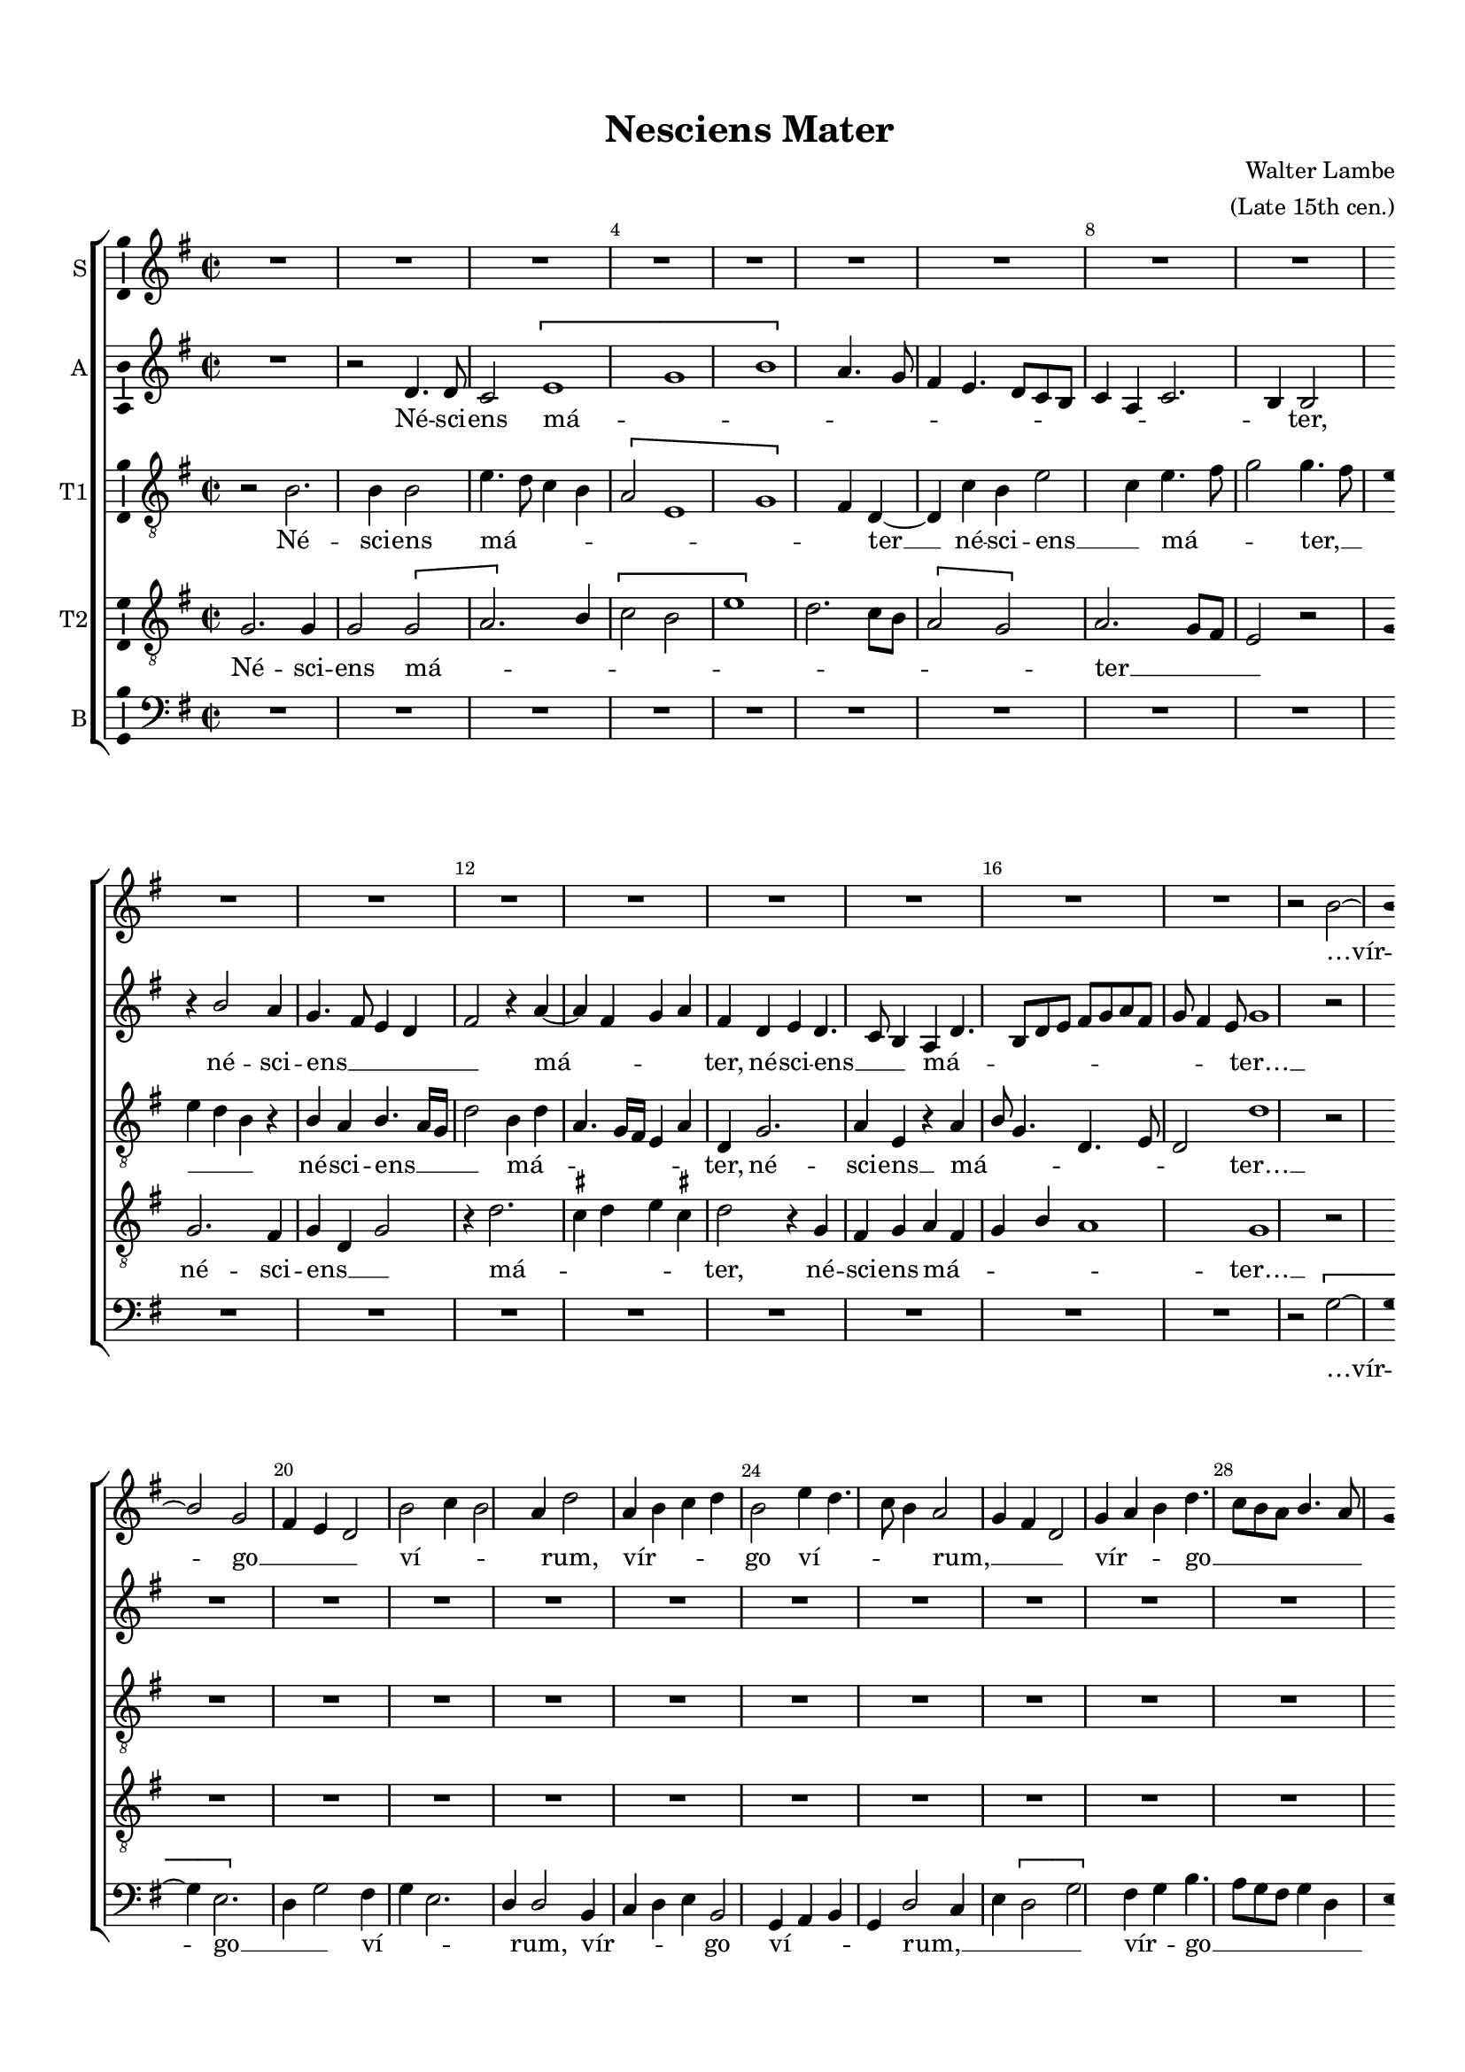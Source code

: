 \version "2.18.2"

#(set-global-staff-size 17)

\header {
  title = "Nesciens Mater"
  composer = \markup { \right-column { "Walter Lambe" "(Late 15th cen.)" } }
  % Удалить строку версии LilyPond 
  tagline = ##f
}

ficta = { \once \set suggestAccidentals = ##t }
fictab = { \ficta \once \override AccidentalSuggestion.parenthesized = ##t }

global = {
  \key g \major \time 2/2 
%  \override AccidentalSuggestion.avoid-slur = #'inside
  \override NoteHead.style = #'baroque
  \autoBeamOff
}
%con = { \cadenzaOn }
%coff = { \cadenzaOff \bar "|" }

con = { \set Staff.automaticBars=##f }
coff = { \set Staff.automaticBars=##t \bar "|" }

scoreS = \relative c'' {
  \override Score.BarNumber.break-visibility = #all-visible
  \set Score.barNumberVisibility = #(every-nth-bar-number-visible 4)
   \global
   R1*17
   r2 b2~
   
   %page 2
   b2 g | fis4 e d2 | \con b' c4 b2 a4 d2 \coff | a4 b c d | \con b2 e4 d4. c8 b4 a2 \coff |
   g4 fis d2 | \con g4 a b d4. c8[ b a ] b4. a8 \coff | \[ g2 fis \] | g4 a b8 d4 c8 | \con b4 a4. g8 g2 fis4 g2~ \coff |
   g2 r2 | R1*4 | \con e'2 d4 d2 b4 \[ d2 \coff
   
   %page 3
   \con e2. \] e4. d8 c4. b8 a4 \coff | g b2 g4 | \con fis2 fis1 e4 fis \coff | \con d2 r4 d'2 b d4. c8 b4 a2 \coff |
   a1 | \con b4 g a fis2. g2 \coff | \con b1. \ficta cis2 \coff | d1 | b |
   r | \con r2 e2. g4. fis8 e4 \coff | \[ d1 | b1 \] | \con r2 \[ e2. c2 \] a4 \coff | b2 c4 e4~
   
   %page 4
   \con e8[ d] d4 b \[ e2 cis \]  e4. d8 \ficta cis4 b2. a2 fis8[ g] \coff | \[ e2 b'2 \] | \con a4 b g \[ b2. d2 \]  \coff |
   b4 e b d | cis b2 r4 | a4 b e, fis | g fis2 r4 | g a e g | fis e4. fis8[ g a] | b[ a] b[ cis] d4 e~ |
   \con e8[ d16 \fictab c?] b8[ c] a4 g8 c4 b8 a4. \ficta gis16[ \ficta fis!16] \ficta gis!4 \coff | a2 r2 | R1*18
   
   %page 5
   d2 d | e4. d8 c2 | b1 | \con d2. e2 d4 b2 \coff |
   
   %page 6
   r2 d | \[ c a \] | r4 d4 b g | fis2 a4. g8 | fis4 e d2 | r \[ b' | e \] \[ d |
   \con g \] fis2. d1 b2 d4. c8 b4 r a4. g8 fis4 e1 r2 \coff \con r4 e'4. d8 c4. b8 a2 g4 \coff
   fis2 r | \con d' d1. \coff | b1 | r2 \[ d | c \] a | b1\fermata \bar "|."
}


scoreA = \relative c' { 
  \global
  R1 r2 d4. d8 | \con c2\[ e1 g b\] a4. g8 \coff |
  fis4 e4. d8[ c b] | \con c4 a c2. b4 b2 \coff | r4 b'2 a4 | g4. fis8 e4 d | fis2 r4 a4~ |
  a fis g a | \con fis d e d4. c8 b4 a d4. b8[ d e] fis[ g a fis] \coff | \con g8 fis4 e8 g1 r2 \coff |
  
  %page 2
  R1*14
  \con r2 g2. b4. a8 g4. fis8 e4 d r \coff | g2 \[ d | \con e2. \] g4. fis8 e4 d2 \coff r2 g2
  
  %page 3
  \[ g1 | e \] | g | r4 a fis d | a'1 | fis4 d e d | r g2. | d4 e f2~ |
  f1 | \con d2. d4. c8[ b a] b2 \coff | \con r4 g'2 g g fis8[ e] \coff | \con fis2 g2. fis8[ e] d4 g4( \coff |
  g8[) a] b2 g4 | \[ g1 | e \] | \[ fis2 d \] | g4 b4. a8[ g fis] | \con \[ g2. e2 \] a4. e8 fis4 \coff g2 a4 e8[ fis] |
  
  %page 4
  g8[ a b g] a \ficta gis4 fis8 | a2 r | \con \[ e \fictab g?2. \] fis8[ e] fis2 \coff | g4 e2 b4 | c d e2 | d4 g fis b~ |
  b e, g fis | e2 d4 e | fis g4. fis16[ e] d4 | e b d2 | e4 a, c b | \con a4. b8[ c d] e4. fis8[ g a] fis4 e~ \coff |
  \con e8[ a,] d4 c e4. d8 c4 b2 \coff | a r |
  R1*15
  
  %page 5
  \con d2 e4 g4. fis8 g4 a fis \coff | g1 | R1*3 | g2 g | e4 g2. |
  
  %page 6
  \con fis4 d fis a4. g8 fis[ e] d2 \coff | d d | d r | a' b4 g | \con fis8[ e] fis4 g2. e4 fis d \coff |
  e b'2 a4 | \con fis2 g2. fis8[ e] \[ d2 \coff | \con g \] fis1 r4 a4. g8 fis[ e] \[ g2. e \] \coff | c4 d \[ e2 |
  \con a2. \] fis2 d4 r g4. a8 b4. a8[ g fis ] \coff | g2. fis8[ e] | \con d4 e d g2 fis8[ e] fis2 \coff | g1\fermata \bar "|."
}

scoreTI = \relative c' {
  \global
  r2 b2. b4 b2 | e4. d8 c4 b | \con \[ a2 e1 g \] fis4 d~ \coff |
  d c' b e2 c4 e4. fis8 | g2 g4. fis8 | e4 d b r | b a b4. a16[ g] | d'2 b4 d |
  a4. g16[ fis] e4 a | d, g2. | a4 e r a | b8 g4. d e8 | \con d2 d'1 r2 \coff |
  
  %page 2
  R1*14
  \con r2 d2. b4 g e'2 \[ b d2.\] b2 \coff \con \[ e,1. g \] \coff |
   
  %page 3
  \con g1. a2 \coff | \con r4 \[ g2 d' \] a4 d1 c4 d8[ e] \coff | b[ a] g4 e fis | \con g1. f2~ \coff |
  f1 | \con g2 d1 r2 \coff | \con b'2 e1 \[ e2 \coff | \con d b1 d2~ \coff |
  \con d2 e1 \] b c2 \coff | \[ d b\] | r4 d4. c8[ b a] | \[ g1 | a\] | g2 r4 c |
  
  %page 4
  \con g2 r4 e'2. fis4 e \coff | cis2 r | R1*13
  r2 d4. d8 | b4. c16[ d] e4. d8 | c4. b16[ a] g4 r | a2 d4 e |
  
  %page 5
  fis4. e16[ d] \ficta cis4 d | a4. b8 a[ g fis e] | fis4 g b4. a16[ g] | b4 d c4. b16[ a] | b4 g fis8[ d fis g] | a[ b] \ficta cis4 d a~ |
  \con a8[ g fis e] fis4 g4. fis8 g4 fis4. e8[ \coff | fis d] e4 fis e | fis8[ g a b] \ficta cis[ d] e4 | a, b8 d4 b8 \ficta cis4 | d2 r |
  \[ fis,2 g \] | b a | g1 | R1*3 | \con b2. c2 d4 e b \coff |
  
  %page 6
  d2 r4 d, | \[ e2 fis | g1 \] | \con d2 d'4 e4. d8 c4 b2 \coff | \[ c2 e\] | e r4 d4 |
  b g r2 | \[ a2 b | d1 \] | \con b2 d1 c4 c2 a4 b1 r4 a4. g8 fis4 e2 \coff |
  r4 d fis d | \con fis2 g1 d'2 \coff | \[ e b \] | r1 | \[ e2 d \] | d1\fermata \bar "|."
}

scoreTII = \relative c' {
  \global
  g2. g4 | g2 \[ g | a2. \] b4 | \[ c2 b | e1 \] | d2. c8[ b] |
  \[ a2 g \] | a2. g8[ fis] | e2 r | g2. fis4 | g d g2 | r4 d'2. |
  \ficta cis4 d e \ficta cis! | d2 r4 g, | fis g a fis | \con g b a1 g r2 \coff |
  
  %page 2
  R1*14
  \con r2 g1 g \[ g1. \coff | \con b\breve. \] \coff 
  
  %page 3
  \con \[ c\breve \coff | b1 \] | \con a1. r2 \coff | r a | \con b1. c2~ \coff |
  c1 | \con b2 a1 g g2 \coff | \con g a1 g r2 \coff |
  g1 | g | g | \con \[ b\breve. \coff c1 \] | b2 \[ a |
  
  %page 4
  b1 \] | \con a1. r2 \coff | R1*14
  g4. g8 e4. fis16[ g] | a4. g16[ fis] e4 fis8[ d] | fis[ g] a4 b \ficta cis |
  
  %page 5
  d4 a4. g8 fis4 | \con e d r a'2 b4 d4. \ficta cis8 \coff | \con d4. \fictab c?16[ b] a4 d2 b4. a4 g8 \coff | fis4 e d2 |
  r4 a' b \ficta cis | d4. \ficta cis16[ b] a2 | r4 a b \ficta cis | d a4. g16[ fis] e4 | fis d e2 | d1 |
  R1*3 | \con fis2 g4 b4. a8 g4 fis8[ e] fis4 \coff | \con g1. g \coff |
  
  %page 6
  \con \[ a\breve \coff | b1 \] | \con a1. r2 \coff | \con r b1 b2~ \coff |
  \con b2 d1. \coff | b1 | \con r2 a\breve g1 a b2 \coff |
  \con a1. b \coff | \con \[ g\breve \coff | a1 \] | g\fermata \bar "|."

  
}

scoreB = \relative c' {
  \global
  R1*17
  r2 \[ g2~
  
  %page 2
  g4 e2. \] | d4 g2 fis4 | g e2. | d4 d2 b4 | \con c d e b2 g4 a b \coff | g d'2 c4 |
  \con e \[ d2 g \] fis4 g b4. a8[ g fis] g4 d \coff | e b4. c8 d4 | e fis g fis | g d g b | a2 g~ |
  g r | R1*5 | r2 g |
  
  %page 3
  \con c,1. \[ a2 \coff | e' \] g | \con d1. a4 d4. c8 b4 a d  \coff | \con g,1. r2 \coff |
  R1*2 | \con r2 e'1. \coff | e2 \[ a,2 | \con d\] g,1 g'2~ \coff |
  \con g e1 e c2 \coff | \con b2. g1 b2 e4. d8[ c b] \coff | a1 | e'2 r |
  
  %page 4
  r2 e | \con a,1. r2 \coff | R1*14
  r2 c4. c8 | \con a4. b8 c4 d4. e8 fis4 g e \coff |
  
  %page 5
  d4. \ficta cis16[ b] a4 b | \ficta cis4 d4. \ficta cis!8 d[ \ficta cis!8] | \con d4 g,2 g'4. fis8 g4 a8 \ficta f4 d8 \coff | \[ g2 d\] | r4 a b \ficta cis |
  d4. \ficta cis8 d4 e | b g d'4. \ficta cis8 | d4 \ficta cis d a | d2. \ficta cis4 | d2 a | a'1 |
  R1*3 | b,2 b4 g | c4. b8 a2 | \con g1. r4 c2 b4 e2 \coff |
  
  %page 6
  d2. c8[ b] | \[ a2 d \] | g,1 | r4 d'2 c4 | d a g'2 | \con a e1 b2 \coff |
  \con e2 \[ d1 g, \] g' d a2 \coff | \[ c b \] | e r | r1 |
  \con d2. d4. c8[ b a] g1 b2 \coff | e2. d8[ c] | b4 c \[ b2 | a \] d | g,1\fermata \bar "|."
  
}

lyricS = \lyricmode {
  …vír -- 
  go __ _ _ _ ví -- _ _ _ rum, vír -- _ _ _ go ví -- _ _ _ rum, __ _ _ _
  vír -- _ _ go __ _ _ _ _ _ ví -- _ _ _ _ _ _ _ _ _ rum __
  pé -- _ pe -- _ rit __ _
  
  sí -- _ _ _ _ _ _ _ _ ne __ do -- ló -- re, pé -- _ pe -- _ _ _ 
  rit sí -- ne __ do -- ló -- re sal -- va -- tó -- rem __
  sae -- cu -- _ _ ló -- rum, __ sal -- _ va -- tó -- rem sae --
  
  cu -- _ ló -- _ _ _ _ rum. __ Í -- _ _ _ psum __ _ _ ré -- _ _ _ _ _ _
  gem, í -- _ _ _ _ psum, í -- _ _ psum __ _  ré -- _ _ _ _ _ _ _ _ _ _ _ _ _ 
  gem…
  
  só -- la vír -- _ _ go lac -- tá -- _ bat
  
  ú -- be -- ra de caé -- lo plé -- na, __ _ _ _ _ de __ _ caé -- _
  lo __ plé -- _ na, __ _ _  ú -- _ be -- ra, __ ú -- _ be -- _ ra __ _ _
  de caé -- lo __ plé -- _ _ na.
}

lyricA = \lyricmode {
  Né -- sci -- ens má -- _ _ _ _ _ _ _ _ _ _ _
  ter, né -- sci -- ens __ _ _ _ _ má -- 
  _ _ _ ter, né -- sci -- ens __ _ _ má -- _ _ _ _ _ _ ter… __
  
  pé -- pe -- _ _ _ _ rit sí -- ne __  _ _ _ _ _ do -- 
  
  ló -- _ re, __  sí -- ne __ do -- ló -- _ _ _ re, sí -- ne do -- ló --
  _ re __ _ _ sal -- va -- tó -- _ _ rem __ _ _ saé --
  _ _ cu -- _ ló -- rum, saé -- _ _ _ cu --  ló --  _ _ _ _ _
  
  _ _ _ _ rum.  Í -- _ _ _ _ psum __ ré -- _ _ _ _ _ _ _
  _ _ _ gem, í -- _ _ _ _ _ _ _ psum, í -- _ psum __ _ ré -- _ _ _ _ _ 
  _ _ _ _ _ _ gem…
  
  só -- la vír -- _ _ _ _ go lac -- tá -- _ _
  
  bat __ _ _ ú -- _ be -- ra de caé -- lo plé -- na, __  _ _ _ _ de __ caé -- _
  _ _ _ lo __ plé -- _ na, __ _ _ ú -- _ be -- ra, __ _  ú -- be -- ra __
  _ _ _ de _ caé -- _ _ _ _ _ lo __ plé -- _ _ na.
}

lyricTI = \lyricmode {
  
  Né -- sci -- ens má --  _ _ _ _ _ _ _ ter __
  né -- sci -- ens __ _ má -- _ _ ter, __ _ _ _ _ né -- sci -- ens __  _ _ má -- _
  _ _ _ _ ter, né -- sci -- ens __ má -- _ _ _ _ _ ter… __
  
  pé -- pe -- _ rit sí -- _ ne __ do -- _
  
  ló -- re, sí -- _ ne __ _ do -- ló -- _ _ _ _ _ _
  _ re, __ sal -- va -- tó -- _ _ _ 
  _ _ _ rem __ _ saé -- _ _ _ _ cu -- 
  
  _ ló -- _ _ rum… __
  an -- ge -- ló -- _ _ _ _ _ rum, an -- _ ge -- 
  
  ló -- _ _ rum, an -- ge -- ló -- _ rum, an -- _ _ ge -- ló -- _ _ _ _ _ _ _ rum, __
  _ _ _ _ _ _ _ _ an -- _ _ _ _ ge -- ló -- _ _ rum
  só -- _ la vír -- go lac -- tá -- _ _ _
  
  
  bat ú -- _ be -- ra de caé -- _ _ _ _ _ _ lo, de
  caé -- lo plé -- _ na, lac -- tá -- _ bat __ _ _ ú -- _ be -- ra,
  ú -- _ _ be -- ra __ de caé -- lo plé --  _ na.
}

lyricTII = \lyricmode {
  Né -- sci -- ens má -- _ _ _ _ _ _ _ 
  _ _ ter __ _ _ né -- sci -- ens __  _ _ má -- 
  _ _ _ _ ter,  né -- sci -- ens má -- _ _ _ _ ter… __
  
  pé -- pe -- rit __ _
  
  _ _ _ sí -- ne __ do -- 
  ló -- _ re __ sal -- va -- tó -- rem __ 
  saé -- cu -- ló -- _ _ _ _
  
  rum… __ _
  an -- ge -- ló -- _ _ _ _ _ _ _ _ _
  
  _ rum, __ _ _ _ _ an -- ge -- ló -- _ _ _ _ _ _ _ _ _ _ rum, 
  an -- _ ge -- ló -- _ rum, an -- _ ge -- ló -- rum, __ _ _ _ _ _ _
  só -- la vír -- _ _ _ _ go __ lac -- 
  
  tá -- _ bat __ ú -- be -- 
  _ ra __ de _ caé -- _
  lo __ _ plé -- _ na.
  
}

lyricB = \lyricmode {
    …vír -- 
  go __ _ _ ví -- _ _ _ rum, vír -- _ _ _ go ví -- _ _ _ rum, __ _ _ _ _
  vír -- _ go __ _ _ _ _ ví -- _ _ _ _ _ _ _ _ _ _ _ rum __
  pé --    
  
  pe -- rit __ _ sí -- ne __ do -- ló -- _ _ _ _ re __
  sal -- va -- tó -- _ _ _ _ 
  rem __ sae -- cu -- ló -- rum, sae -- _ _ cu -- 
  
  ló -- rum,
  an -- ge -- ló -- _ _ _ _ _ _ _
  
  _ _ _ rum, an -- _ ge -- ló -- _ rum, an -- ge -- ló -- _ rum, __ _ _ _ an -- _ ge -- 
  ló -- _ _ _ rum, __ _ an -- ge -- ló -- _ _ rum, __ an -- ge -- ló -- rum __ _
  só -- la __ _ vír -- _ _ go lac -- _ _
  
  tá -- _ _ _ bat __ ú -- be -- ra __ _ de caé -- lo __ plé -- 
  _ na, __ _ _ lac -- tá -- _ _ bat
  ú -- be --  _ ra __ de caé -- _ _ lo plé -- _ _ na.
}

scoreSPart = \new Staff \with {
  instrumentName = "S"
  midiInstrument = "voice oohs"
  \consists "Bar_number_engraver"
} { 

  \clef treble \scoreS }
\addlyrics { \lyricS }

scoreAPart = \new Staff \with {
  instrumentName = "A"
  midiInstrument = "voice oohs"
} { \clef treble \scoreA }
\addlyrics { \lyricA }


scoreTIPart = \new Staff \with {
  instrumentName = "T1"
  midiInstrument = "voice oohs"
} { \clef "treble_8" \scoreTI }
\addlyrics { \lyricTI }

scoreTIIPart = \new Staff \with {
  instrumentName = "T2"
  midiInstrument = "voice oohs"
} { \clef "treble_8" \scoreTII }
\addlyrics { \lyricTII }

scoreBPart = \new Staff \with {
  instrumentName = "B"
  midiInstrument = "voice oohs"
} { \clef bass \scoreB }
\addlyrics { \lyricB }


\bookpart {
  \paper {
  top-margin = 15
  left-margin = 15
  right-margin = 10
  bottom-margin = 15
  ragged-bottom = ##f
  ragged-last-bottom = ##f
  indent = 0
}
\score {
    \new ChoirStaff <<
    \scoreSPart
    \scoreAPart
    \scoreTIPart
    \scoreTIIPart
    \scoreBPart
    >>
  \layout { 
 \context {
    \Score
    \remove "Timing_translator"
    \remove "Default_bar_line_engraver"
    
  }
  \context {
    \Staff
    \consists "Timing_translator"
    \consists "Default_bar_line_engraver"
    \consists "Custos_engraver"
    \consists "Ambitus_engraver"
    \override Custos.stencil = #ly:text-interface::print
    \override Custos.text = \markup \musicglyph #"noteheads.d2doFunk"
  }
  \context {
    \Voice
    \consists "Melody_engraver"
    \override Stem.neutral-direction = #'()
  }
  }
  \midi {
    \tempo 2=60
  }
}
}
